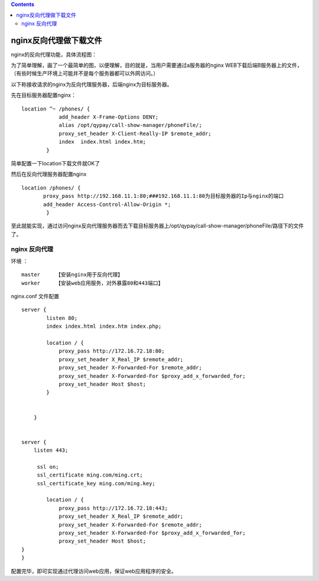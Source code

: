 .. contents::
   :depth: 3
..

nginx反向代理做下载文件
=======================

nginx的反向代理功能，具体流程图： |image0|

为了简单理解，画了一个最简单的图，以便理解，目的就是，当用户需要通过a服务器的nginx
WEB下载后端B服务器上的文件，（有些时候生产环境上可能并不是每个服务器都可以外网访问。）

以下称接收请求的nginx为反向代理服务器，后端nginx为目标服务器。

先在目标服务器配置nginx：

::

   location ^~ /phones/ {
               add_header X-Frame-Options DENY;
               alias /opt/qypay/call-show-manager/phoneFile/;
               proxy_set_header X-Client-Really-IP $remote_addr;
               index  index.html index.htm;
           }

简单配置一下location下载文件就OK了

然后在反向代理服务器配置nginx

::

    location /phones/ { 
           proxy_pass http://192.168.11.1:80;###192.168.11.1:80为目标服务器的Ip与nginx的端口
           add_header Access-Control-Allow-Origin *;
            }

至此就能实现，通过访问nginx反向代理服务器而去下载目标服务器上/opt/qypay/call-show-manager/phoneFile/路径下的文件了。

nginx 反向代理
--------------

环境 ：

::

       master     【安装nginx用于反向代理】
       worker     【安装web应用服务，对外暴露80和443端口】

nginx.conf 文件配置

::

   server {
           listen 80;
           index index.html index.htm index.php;
           
           location / {
               proxy_pass http://172.16.72.18:80;
               proxy_set_header X_Real_IP $remote_addr;
               proxy_set_header X-Forwarded-For $remote_addr;
               proxy_set_header X-Forwarded-For $proxy_add_x_forwarded_for;
               proxy_set_header Host $host;
           }


       }


   server {
       listen 443;

        ssl on;
        ssl_certificate ming.com/ming.crt;
        ssl_certificate_key ming.com/ming.key;

           location / {
               proxy_pass http://172.16.72.18:443;
               proxy_set_header X_Real_IP $remote_addr;
               proxy_set_header X-Forwarded-For $remote_addr;
               proxy_set_header X-Forwarded-For $proxy_add_x_forwarded_for;
               proxy_set_header Host $host;
   }
   }

配置完毕，即可实现通过代理访问web应用，保证web应用程序的安全。

.. |image0| image:: ../../_static/nginx_proxy.png
